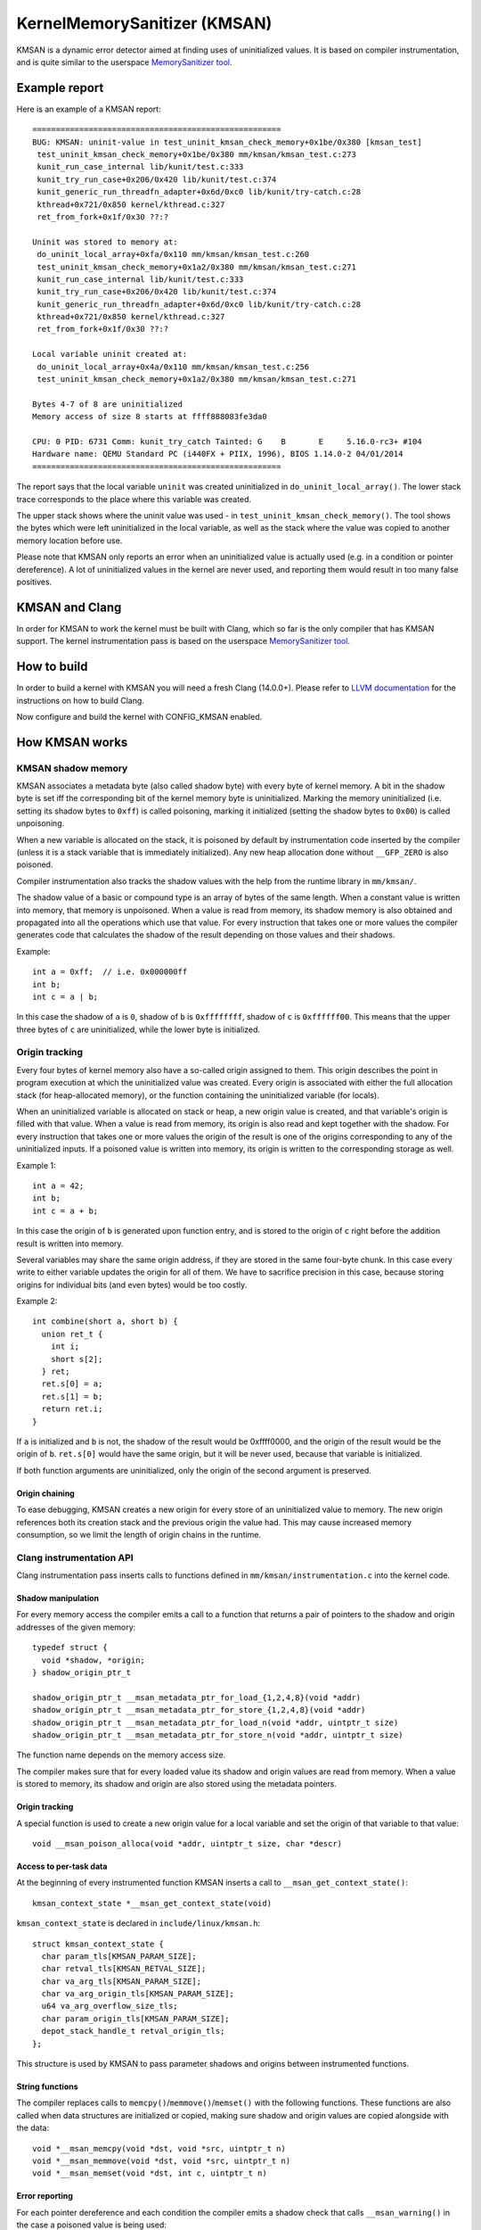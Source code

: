 =============================
KernelMemorySanitizer (KMSAN)
=============================

KMSAN is a dynamic error detector aimed at finding uses of uninitialized
values. It is based on compiler instrumentation, and is quite similar to the
userspace `MemorySanitizer tool`_.

Example report
==============

Here is an example of a KMSAN report::

  =====================================================
  BUG: KMSAN: uninit-value in test_uninit_kmsan_check_memory+0x1be/0x380 [kmsan_test]
   test_uninit_kmsan_check_memory+0x1be/0x380 mm/kmsan/kmsan_test.c:273
   kunit_run_case_internal lib/kunit/test.c:333
   kunit_try_run_case+0x206/0x420 lib/kunit/test.c:374
   kunit_generic_run_threadfn_adapter+0x6d/0xc0 lib/kunit/try-catch.c:28
   kthread+0x721/0x850 kernel/kthread.c:327
   ret_from_fork+0x1f/0x30 ??:?

  Uninit was stored to memory at:
   do_uninit_local_array+0xfa/0x110 mm/kmsan/kmsan_test.c:260
   test_uninit_kmsan_check_memory+0x1a2/0x380 mm/kmsan/kmsan_test.c:271
   kunit_run_case_internal lib/kunit/test.c:333
   kunit_try_run_case+0x206/0x420 lib/kunit/test.c:374
   kunit_generic_run_threadfn_adapter+0x6d/0xc0 lib/kunit/try-catch.c:28
   kthread+0x721/0x850 kernel/kthread.c:327
   ret_from_fork+0x1f/0x30 ??:?

  Local variable uninit created at:
   do_uninit_local_array+0x4a/0x110 mm/kmsan/kmsan_test.c:256
   test_uninit_kmsan_check_memory+0x1a2/0x380 mm/kmsan/kmsan_test.c:271

  Bytes 4-7 of 8 are uninitialized
  Memory access of size 8 starts at ffff888083fe3da0

  CPU: 0 PID: 6731 Comm: kunit_try_catch Tainted: G    B       E     5.16.0-rc3+ #104
  Hardware name: QEMU Standard PC (i440FX + PIIX, 1996), BIOS 1.14.0-2 04/01/2014
  =====================================================


The report says that the local variable ``uninit`` was created uninitialized in
``do_uninit_local_array()``. The lower stack trace corresponds to the place
where this variable was created.

The upper stack shows where the uninit value was used - in
``test_uninit_kmsan_check_memory()``. The tool shows the bytes which were left
uninitialized in the local variable, as well as the stack where the value was
copied to another memory location before use.

Please note that KMSAN only reports an error when an uninitialized value is
actually used (e.g. in a condition or pointer dereference). A lot of
uninitialized values in the kernel are never used, and reporting them would
result in too many false positives.

KMSAN and Clang
===============

In order for KMSAN to work the kernel must be built with Clang, which so far is
the only compiler that has KMSAN support. The kernel instrumentation pass is
based on the userspace `MemorySanitizer tool`_.

How to build
============

In order to build a kernel with KMSAN you will need a fresh Clang (14.0.0+).
Please refer to `LLVM documentation`_ for the instructions on how to build Clang.

Now configure and build the kernel with CONFIG_KMSAN enabled.

How KMSAN works
===============

KMSAN shadow memory
-------------------

KMSAN associates a metadata byte (also called shadow byte) with every byte of
kernel memory. A bit in the shadow byte is set iff the corresponding bit of the
kernel memory byte is uninitialized. Marking the memory uninitialized (i.e.
setting its shadow bytes to ``0xff``) is called poisoning, marking it
initialized (setting the shadow bytes to ``0x00``) is called unpoisoning.

When a new variable is allocated on the stack, it is poisoned by default by
instrumentation code inserted by the compiler (unless it is a stack variable
that is immediately initialized). Any new heap allocation done without
``__GFP_ZERO`` is also poisoned.

Compiler instrumentation also tracks the shadow values with the help from the
runtime library in ``mm/kmsan/``.

The shadow value of a basic or compound type is an array of bytes of the same
length. When a constant value is written into memory, that memory is unpoisoned.
When a value is read from memory, its shadow memory is also obtained and
propagated into all the operations which use that value. For every instruction
that takes one or more values the compiler generates code that calculates the
shadow of the result depending on those values and their shadows.

Example::

  int a = 0xff;  // i.e. 0x000000ff
  int b;
  int c = a | b;

In this case the shadow of ``a`` is ``0``, shadow of ``b`` is ``0xffffffff``,
shadow of ``c`` is ``0xffffff00``. This means that the upper three bytes of
``c`` are uninitialized, while the lower byte is initialized.


Origin tracking
---------------

Every four bytes of kernel memory also have a so-called origin assigned to
them. This origin describes the point in program execution at which the
uninitialized value was created. Every origin is associated with either the
full allocation stack (for heap-allocated memory), or the function containing
the uninitialized variable (for locals).

When an uninitialized variable is allocated on stack or heap, a new origin
value is created, and that variable's origin is filled with that value.
When a value is read from memory, its origin is also read and kept together
with the shadow. For every instruction that takes one or more values the origin
of the result is one of the origins corresponding to any of the uninitialized
inputs. If a poisoned value is written into memory, its origin is written to the
corresponding storage as well.

Example 1::

  int a = 42;
  int b;
  int c = a + b;

In this case the origin of ``b`` is generated upon function entry, and is
stored to the origin of ``c`` right before the addition result is written into
memory.

Several variables may share the same origin address, if they are stored in the
same four-byte chunk. In this case every write to either variable updates the
origin for all of them. We have to sacrifice precision in this case, because
storing origins for individual bits (and even bytes) would be too costly.

Example 2::

  int combine(short a, short b) {
    union ret_t {
      int i;
      short s[2];
    } ret;
    ret.s[0] = a;
    ret.s[1] = b;
    return ret.i;
  }

If ``a`` is initialized and ``b`` is not, the shadow of the result would be
0xffff0000, and the origin of the result would be the origin of ``b``.
``ret.s[0]`` would have the same origin, but it will be never used, because
that variable is initialized.

If both function arguments are uninitialized, only the origin of the second
argument is preserved.

Origin chaining
~~~~~~~~~~~~~~~

To ease debugging, KMSAN creates a new origin for every store of an
uninitialized value to memory. The new origin references both its creation stack
and the previous origin the value had. This may cause increased memory
consumption, so we limit the length of origin chains in the runtime.

Clang instrumentation API
-------------------------

Clang instrumentation pass inserts calls to functions defined in
``mm/kmsan/instrumentation.c`` into the kernel code.

Shadow manipulation
~~~~~~~~~~~~~~~~~~~

For every memory access the compiler emits a call to a function that returns a
pair of pointers to the shadow and origin addresses of the given memory::

  typedef struct {
    void *shadow, *origin;
  } shadow_origin_ptr_t

  shadow_origin_ptr_t __msan_metadata_ptr_for_load_{1,2,4,8}(void *addr)
  shadow_origin_ptr_t __msan_metadata_ptr_for_store_{1,2,4,8}(void *addr)
  shadow_origin_ptr_t __msan_metadata_ptr_for_load_n(void *addr, uintptr_t size)
  shadow_origin_ptr_t __msan_metadata_ptr_for_store_n(void *addr, uintptr_t size)

The function name depends on the memory access size.

The compiler makes sure that for every loaded value its shadow and origin
values are read from memory. When a value is stored to memory, its shadow and
origin are also stored using the metadata pointers.

Origin tracking
~~~~~~~~~~~~~~~

A special function is used to create a new origin value for a local variable and
set the origin of that variable to that value::

  void __msan_poison_alloca(void *addr, uintptr_t size, char *descr)

Access to per-task data
~~~~~~~~~~~~~~~~~~~~~~~~~

At the beginning of every instrumented function KMSAN inserts a call to
``__msan_get_context_state()``::

  kmsan_context_state *__msan_get_context_state(void)

``kmsan_context_state`` is declared in ``include/linux/kmsan.h``::

  struct kmsan_context_state {
    char param_tls[KMSAN_PARAM_SIZE];
    char retval_tls[KMSAN_RETVAL_SIZE];
    char va_arg_tls[KMSAN_PARAM_SIZE];
    char va_arg_origin_tls[KMSAN_PARAM_SIZE];
    u64 va_arg_overflow_size_tls;
    char param_origin_tls[KMSAN_PARAM_SIZE];
    depot_stack_handle_t retval_origin_tls;
  };

This structure is used by KMSAN to pass parameter shadows and origins between
instrumented functions.

String functions
~~~~~~~~~~~~~~~~

The compiler replaces calls to ``memcpy()``/``memmove()``/``memset()`` with the
following functions. These functions are also called when data structures are
initialized or copied, making sure shadow and origin values are copied alongside
with the data::

  void *__msan_memcpy(void *dst, void *src, uintptr_t n)
  void *__msan_memmove(void *dst, void *src, uintptr_t n)
  void *__msan_memset(void *dst, int c, uintptr_t n)

Error reporting
~~~~~~~~~~~~~~~

For each pointer dereference and each condition the compiler emits a shadow
check that calls ``__msan_warning()`` in the case a poisoned value is being
used::

  void __msan_warning(u32 origin)

``__msan_warning()`` causes KMSAN runtime to print an error report.

Inline assembly instrumentation
~~~~~~~~~~~~~~~~~~~~~~~~~~~~~~~

KMSAN instruments every inline assembly output with a call to::

  void __msan_instrument_asm_store(void *addr, uintptr_t size)

, which unpoisons the memory region.

This approach may mask certain errors, but it also helps to avoid a lot of
false positives in bitwise operations, atomics etc.

Sometimes the pointers passed into inline assembly do not point to valid memory.
In such cases they are ignored at runtime.

Disabling the instrumentation
~~~~~~~~~~~~~~~~~~~~~~~~~~~~~

A function can be marked with ``__no_kmsan_checks``. Doing so makes KMSAN
ignore uninitialized values in that function and mark its output as initialized.
As a result, the user will not get KMSAN reports related to that function.

Another function attribute supported by KMSAN is ``__no_sanitize_memory``.
Applying this attribute to a function will result in KMSAN not instrumenting it,
which can be helpful if we do not want the compiler to mess up some low-level
code (e.g. that marked with ``noinstr``).

This however comes at a cost: stack allocations from such functions will have
incorrect shadow/origin values, likely leading to false positives. Functions
called from non-instrumented code may also receive incorrect metadata for their
parameters.

As a rule of thumb, avoid using ``__no_sanitize_memory`` explicitly.

It is also possible to disable KMSAN for a single file (e.g. main.o)::

  KMSAN_SANITIZE_main.o := n

or for the whole directory::

  KMSAN_SANITIZE := n

in the Makefile. Think of this as applying ``__no_sanitize_memory`` to every
function in the file or directory. Most users won't need KMSAN_SANITIZE, unless
their code gets broken by KMSAN (e.g. runs at early boot time).

Runtime library
---------------

The code is located in ``mm/kmsan/``.

Per-task KMSAN state
~~~~~~~~~~~~~~~~~~~~

Every task_struct has an associated KMSAN task state that holds the KMSAN
context (see above) and a per-task flag disallowing KMSAN reports::

  struct kmsan_context {
    ...
    bool allow_reporting;
    struct kmsan_context_state cstate;
    ...
  }

  struct task_struct {
    ...
    struct kmsan_context kmsan;
    ...
  }


KMSAN contexts
~~~~~~~~~~~~~~

When running in a kernel task context, KMSAN uses ``current->kmsan.cstate`` to
hold the metadata for function parameters and return values.

But in the case the kernel is running in the interrupt, softirq or NMI context,
where ``current`` is unavailable, KMSAN switches to per-cpu interrupt state::

  DEFINE_PER_CPU(struct kmsan_ctx, kmsan_percpu_ctx);

Metadata allocation
~~~~~~~~~~~~~~~~~~~

There are several places in the kernel for which the metadata is stored.

1. Each ``struct page`` instance contains two pointers to its shadow and
origin pages::

  struct page {
    ...
    struct page *shadow, *origin;
    ...
  };

At boot-time, the kernel allocates shadow and origin pages for every available
kernel page. This is done quite late, when the kernel address space is already
fragmented, so normal data pages may arbitrarily interleave with the metadata
pages.

This means that in general for two contiguous memory pages their shadow/origin
pages may not be contiguous. So, if a memory access crosses the boundary
of a memory block, accesses to shadow/origin memory may potentially corrupt
other pages or read incorrect values from them.

In practice, contiguous memory pages returned by the same ``alloc_pages()``
call will have contiguous metadata, whereas if these pages belong to two
different allocations their metadata pages can be fragmented.

For the kernel data (``.data``, ``.bss`` etc.) and percpu memory regions
there also are no guarantees on metadata contiguity.

In the case ``__msan_metadata_ptr_for_XXX_YYY()`` hits the border between two
pages with non-contiguous metadata, it returns pointers to fake shadow/origin regions::

  char dummy_load_page[PAGE_SIZE] __attribute__((aligned(PAGE_SIZE)));
  char dummy_store_page[PAGE_SIZE] __attribute__((aligned(PAGE_SIZE)));

``dummy_load_page`` is zero-initialized, so reads from it always yield zeroes.
All stores to ``dummy_store_page`` are ignored.

2. For vmalloc memory and modules, there is a direct mapping between the memory
range, its shadow and origin. KMSAN reduces the vmalloc area by 3/4, making only
the first quarter available to ``vmalloc()``. The second quarter of the vmalloc
area contains shadow memory for the first quarter, the third one holds the
origins. A small part of the fourth quarter contains shadow and origins for the
kernel modules. Please refer to ``arch/x86/include/asm/pgtable_64_types.h`` for
more details.

When an array of pages is mapped into a contiguous virtual memory space, their
shadow and origin pages are similarly mapped into contiguous regions.

3. For CPU entry area there are separate per-CPU arrays that hold its
metadata::

  DEFINE_PER_CPU(char[CPU_ENTRY_AREA_SIZE], cpu_entry_area_shadow);
  DEFINE_PER_CPU(char[CPU_ENTRY_AREA_SIZE], cpu_entry_area_origin);

When calculating shadow and origin addresses for a given memory address, KMSAN
checks whether the address belongs to the physical page range, the virtual page
range or CPU entry area.

Handling ``pt_regs``
~~~~~~~~~~~~~~~~~~~~

Many functions receive a ``struct pt_regs`` holding the register state at a
certain point. Registers do not have (easily calculatable) shadow or origin
associated with them, so we assume they are always initialized.

References
==========

E. Stepanov, K. Serebryany. `MemorySanitizer: fast detector of uninitialized
memory use in C++
<https://static.googleusercontent.com/media/research.google.com/en//pubs/archive/43308.pdf>`_.
In Proceedings of CGO 2015.

.. _MemorySanitizer tool: https://clang.llvm.org/docs/MemorySanitizer.html
.. _LLVM documentation: https://llvm.org/docs/GettingStarted.html
